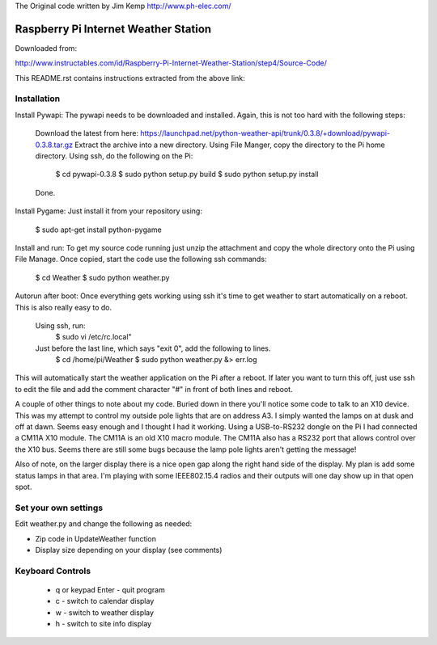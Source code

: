The Original code written by Jim Kemp http://www.ph-elec.com/

========================================
 Raspberry Pi Internet Weather Station
========================================

Downloaded from:

http://www.instructables.com/id/Raspberry-Pi-Internet-Weather-Station/step4/Source-Code/


This README.rst contains instructions extracted from the above link: 


Installation
============
Install Pywapi:
The pywapi needs to be downloaded and installed. Again, this is not too hard with the following steps:

    Download the latest from here:
    https://launchpad.net/python-weather-api/trunk/0.3.8/+download/pywapi-0.3.8.tar.gz 
    Extract the archive into a new directory.
    Using File Manger, copy the directory to the Pi home directory.
    Using ssh, do the following on the Pi:
        $ cd pywapi-0.3.8
        $ sudo python setup.py build
        $ sudo python setup.py install
    Done.


Install Pygame:
Just install it from your repository using:
        $ sudo apt-get install python-pygame


Install and run:
To get my source code running just unzip the attachment and copy the whole directory onto the Pi using File Manage. Once copied, start the code use the following ssh commands:
        $ cd Weather
        $ sudo python weather.py


Autorun after boot:
Once everything gets working using ssh it's time to get weather to start automatically on a reboot. This is also really easy to do.

    Using ssh, run:
        $ sudo vi /etc/rc.local"

    Just before the last line, which says "exit 0", add the following to lines.
        $ cd /home/pi/Weather
        $ sudo python weather.py &> err.log

This will automatically start the weather application on the Pi after a reboot. If later you want to turn this off, just use ssh to edit the file and add the comment character "#" in front of both lines and reboot.


A couple of other things to note about my code. Buried down in there you'll notice some code to talk to an X10 device. This was my attempt to control my outside pole lights that are on address A3. I simply wanted the lamps on at dusk and off at dawn. Seems easy enough and I thought I had it working. Using a USB-to-RS232 dongle on the Pi I had connected a CM11A X10 module. The CM11A is an old X10 macro module. The CM11A also has a RS232 port that allows control over the X10 bus. Seems there are still some bugs because the lamp pole lights aren't getting the message!

Also of note, on the larger display there is a nice open gap along the right hand side of the display. My plan is add some status lamps in that area. I'm playing with some IEEE802.15.4 radios and their outputs will one day show up in that open spot.



Set your own settings
=====================
Edit weather.py and change the following as needed:

* Zip code in UpdateWeather function
* Display size depending on your display (see comments)



Keyboard Controls
=================
  * q or keypad Enter - quit program
  * c - switch to calendar display
  * w - switch to weather display
  * h - switch to site info display



